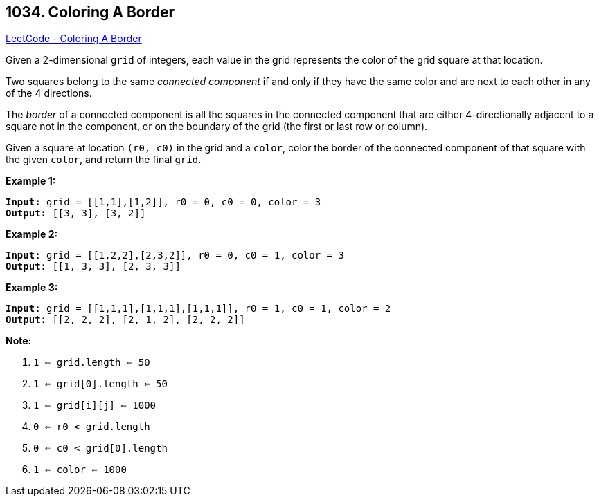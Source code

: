 == 1034. Coloring A Border

https://leetcode.com/problems/coloring-a-border/[LeetCode - Coloring A Border]

Given a 2-dimensional `grid` of integers, each value in the grid represents the color of the grid square at that location.

Two squares belong to the same _connected component_ if and only if they have the same color and are next to each other in any of the 4 directions.

The _border_ of a connected component is all the squares in the connected component that are either 4-directionally adjacent to a square not in the component, or on the boundary of the grid (the first or last row or column).

Given a square at location `(r0, c0)` in the grid and a `color`, color the border of the connected component of that square with the given `color`, and return the final `grid`.

 

*Example 1:*

[subs="verbatim,quotes,macros"]
----
*Input:* grid = [[1,1],[1,2]], r0 = 0, c0 = 0, color = 3
*Output:* [[3, 3], [3, 2]]
----


*Example 2:*

[subs="verbatim,quotes,macros"]
----
*Input:* grid = [[1,2,2],[2,3,2]], r0 = 0, c0 = 1, color = 3
*Output:* [[1, 3, 3], [2, 3, 3]]
----


*Example 3:*

[subs="verbatim,quotes,macros"]
----
*Input:* grid = [[1,1,1],[1,1,1],[1,1,1]], r0 = 1, c0 = 1, color = 2
*Output:* [[2, 2, 2], [2, 1, 2], [2, 2, 2]]
----



 

*Note:*


. `1 <= grid.length <= 50`
. `1 <= grid[0].length <= 50`
. `1 <= grid[i][j] <= 1000`
. `0 <= r0 < grid.length`
. `0 <= c0 < grid[0].length`
. `1 <= color <= 1000`

